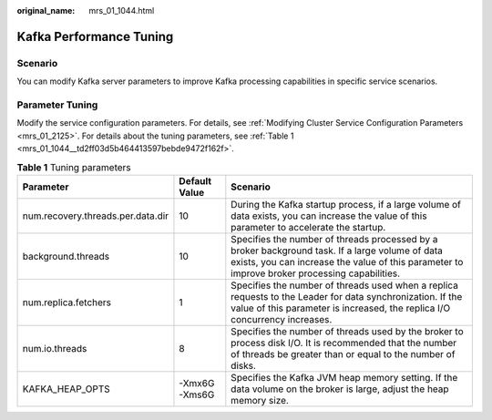 :original_name: mrs_01_1044.html

.. _mrs_01_1044:

Kafka Performance Tuning
========================

Scenario
--------

You can modify Kafka server parameters to improve Kafka processing capabilities in specific service scenarios.

Parameter Tuning
----------------

Modify the service configuration parameters. For details, see :ref:`Modifying Cluster Service Configuration Parameters <mrs_01_2125>`. For details about the tuning parameters, see :ref:`Table 1 <mrs_01_1044__td2ff03d5b464413597bebde9472f162f>`.

.. _mrs_01_1044__td2ff03d5b464413597bebde9472f162f:

.. table:: **Table 1** Tuning parameters

   +-----------------------------------+---------------+--------------------------------------------------------------------------------------------------------------------------------------------------------------------------------------------------+
   | Parameter                         | Default Value | Scenario                                                                                                                                                                                         |
   +===================================+===============+==================================================================================================================================================================================================+
   | num.recovery.threads.per.data.dir | 10            | During the Kafka startup process, if a large volume of data exists, you can increase the value of this parameter to accelerate the startup.                                                      |
   +-----------------------------------+---------------+--------------------------------------------------------------------------------------------------------------------------------------------------------------------------------------------------+
   | background.threads                | 10            | Specifies the number of threads processed by a broker background task. If a large volume of data exists, you can increase the value of this parameter to improve broker processing capabilities. |
   +-----------------------------------+---------------+--------------------------------------------------------------------------------------------------------------------------------------------------------------------------------------------------+
   | num.replica.fetchers              | 1             | Specifies the number of threads used when a replica requests to the Leader for data synchronization. If the value of this parameter is increased, the replica I/O concurrency increases.         |
   +-----------------------------------+---------------+--------------------------------------------------------------------------------------------------------------------------------------------------------------------------------------------------+
   | num.io.threads                    | 8             | Specifies the number of threads used by the broker to process disk I/O. It is recommended that the number of threads be greater than or equal to the number of disks.                            |
   +-----------------------------------+---------------+--------------------------------------------------------------------------------------------------------------------------------------------------------------------------------------------------+
   | KAFKA_HEAP_OPTS                   | -Xmx6G -Xms6G | Specifies the Kafka JVM heap memory setting. If the data volume on the broker is large, adjust the heap memory size.                                                                             |
   +-----------------------------------+---------------+--------------------------------------------------------------------------------------------------------------------------------------------------------------------------------------------------+
